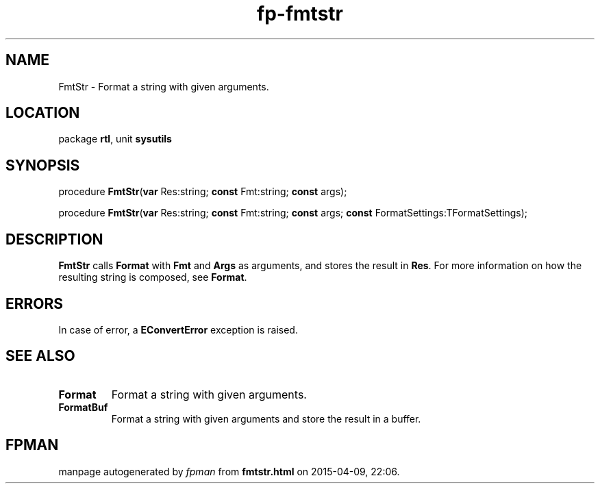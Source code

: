 .\" file autogenerated by fpman
.TH "fp-fmtstr" 3 "2014-03-14" "fpman" "Free Pascal Programmer's Manual"
.SH NAME
FmtStr - Format a string with given arguments.
.SH LOCATION
package \fBrtl\fR, unit \fBsysutils\fR
.SH SYNOPSIS
procedure \fBFmtStr\fR(\fBvar\fR Res:string; \fBconst\fR Fmt:string; \fBconst\fR args);

procedure \fBFmtStr\fR(\fBvar\fR Res:string; \fBconst\fR Fmt:string; \fBconst\fR args; \fBconst\fR FormatSettings:TFormatSettings);
.SH DESCRIPTION
\fBFmtStr\fR calls \fBFormat\fR with \fBFmt\fR and \fBArgs\fR as arguments, and stores the result in \fBRes\fR. For more information on how the resulting string is composed, see \fBFormat\fR.


.SH ERRORS
In case of error, a \fBEConvertError\fR exception is raised.


.SH SEE ALSO
.TP
.B Format
Format a string with given arguments.
.TP
.B FormatBuf
Format a string with given arguments and store the result in a buffer.

.SH FPMAN
manpage autogenerated by \fIfpman\fR from \fBfmtstr.html\fR on 2015-04-09, 22:06.

